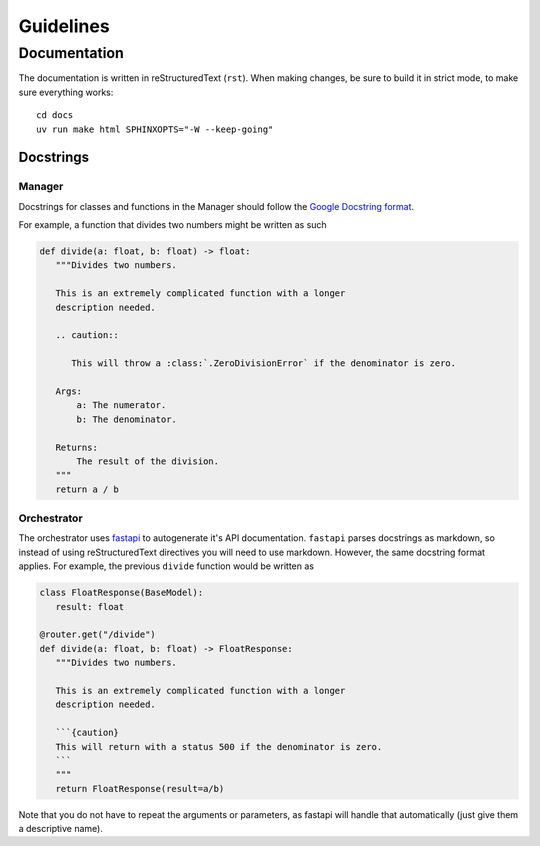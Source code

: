 ##########
Guidelines
##########

Documentation
-------------
The documentation is written in reStructuredText (``rst``). When making changes, be
sure to build it in strict mode, to make sure everything works::

  cd docs
  uv run make html SPHINXOPTS="-W --keep-going"


Docstrings
^^^^^^^^^^

Manager
=======
Docstrings for classes and functions in the Manager should follow
the `Google Docstring format <https://gist.github.com/redlotus/3bc387c2591e3e908c9b63b97b11d24e>`_.

For example, a function that divides two numbers might be written as such

.. code-block:: python

  def divide(a: float, b: float) -> float:
     """Divides two numbers.

     This is an extremely complicated function with a longer
     description needed.

     .. caution::

        This will throw a :class:`.ZeroDivisionError` if the denominator is zero.

     Args:
         a: The numerator.
         b: The denominator.

     Returns:
         The result of the division.
     """
     return a / b


Orchestrator
============

The orchestrator uses `fastapi <https://fastapi.tiangolo.com/>`_ to autogenerate it's API documentation.
``fastapi`` parses docstrings as markdown, so instead of using reStructuredText directives you will
need to use markdown. However, the same docstring format applies. For example, the previous
``divide`` function would be written as

.. code-block:: python

   class FloatResponse(BaseModel):
      result: float

   @router.get("/divide")
   def divide(a: float, b: float) -> FloatResponse:
      """Divides two numbers.

      This is an extremely complicated function with a longer
      description needed.

      ```{caution}
      This will return with a status 500 if the denominator is zero.
      ```
      """
      return FloatResponse(result=a/b)

Note that you do not have to repeat the arguments or parameters, as fastapi will
handle that automatically (just give them a descriptive name).
